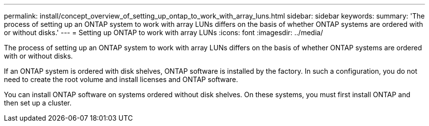 ---
permalink: install/concept_overview_of_setting_up_ontap_to_work_with_array_luns.html
sidebar: sidebar
keywords: 
summary: 'The process of setting up an ONTAP system to work with array LUNs differs on the basis of whether ONTAP systems are ordered with or without disks.'
---
= Setting up ONTAP to work with array LUNs
:icons: font
:imagesdir: ../media/

[.lead]
The process of setting up an ONTAP system to work with array LUNs differs on the basis of whether ONTAP systems are ordered with or without disks.

If an ONTAP system is ordered with disk shelves, ONTAP software is installed by the factory. In such a configuration, you do not need to create the root volume and install licenses and ONTAP software.

You can install ONTAP software on systems ordered without disk shelves. On these systems, you must first install ONTAP and then set up a cluster.
